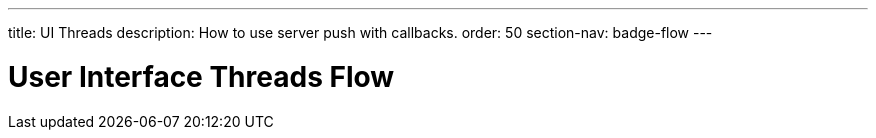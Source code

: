 ---
title: UI Threads
description: How to use server push with callbacks.
order: 50
section-nav: badge-flow
---

= User Interface Threads [badge-flow]#Flow#

// TODO This is about the use case when a Flow UI itself requires another thread to do UI-stuff. In other words, it is not starting a background job.